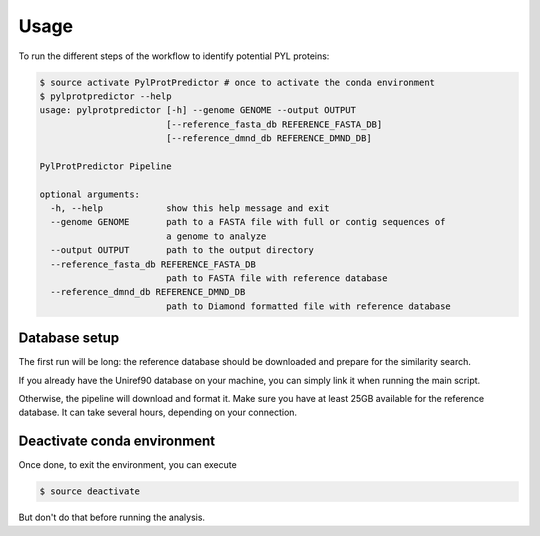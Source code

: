 Usage
=====

To run the different steps of the workflow to identify potential PYL proteins:

.. code-block:: bash

    $ source activate PylProtPredictor # once to activate the conda environment
    $ pylprotpredictor --help
    usage: pylprotpredictor [-h] --genome GENOME --output OUTPUT
                            [--reference_fasta_db REFERENCE_FASTA_DB]
                            [--reference_dmnd_db REFERENCE_DMND_DB]

    PylProtPredictor Pipeline

    optional arguments:
      -h, --help            show this help message and exit
      --genome GENOME       path to a FASTA file with full or contig sequences of
                            a genome to analyze
      --output OUTPUT       path to the output directory
      --reference_fasta_db REFERENCE_FASTA_DB
                            path to FASTA file with reference database
      --reference_dmnd_db REFERENCE_DMND_DB
                            path to Diamond formatted file with reference database

Database setup
--------------

The first run will be long: the reference database should be downloaded and prepare for the similarity search.

If you already have the Uniref90 database on your machine, you can simply link it when running the main script.

Otherwise, the pipeline will download and format it. Make sure you have at least 25GB available for the reference database. It can take several hours, depending on your connection.


Deactivate conda environment
----------------------------

Once done, to exit the environment, you can execute

.. code-block:: bash

    $ source deactivate

But don't do that before running the analysis.
